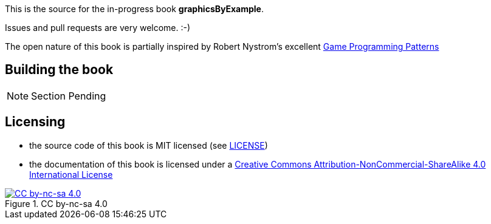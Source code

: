 This is the source for the in-progress book *graphicsByExample*.

Issues and pull requests are very welcome. :-)

The open nature of this book is partially inspired by Robert Nystrom's excellent http://gameprogrammingpatterns.com/[Game Programming Patterns]

## Building the book

NOTE: Section Pending

## Licensing

* the source code of this book is MIT licensed (see link:LICENSE[LICENSE])
* the documentation of this book is licensed under a http://creativecommons.org/licenses/by-nc-sa/4.0/[Creative Commons Attribution-NonCommercial-ShareAlike 4.0 International License]

image::https://i.creativecommons.org/l/by-nc-sa/4.0/88x31.png[title="CC by-nc-sa 4.0", alt="CC by-nc-sa 4.0", link="http://creativecommons.org/licenses/by-nc-sa/4.0/"]


